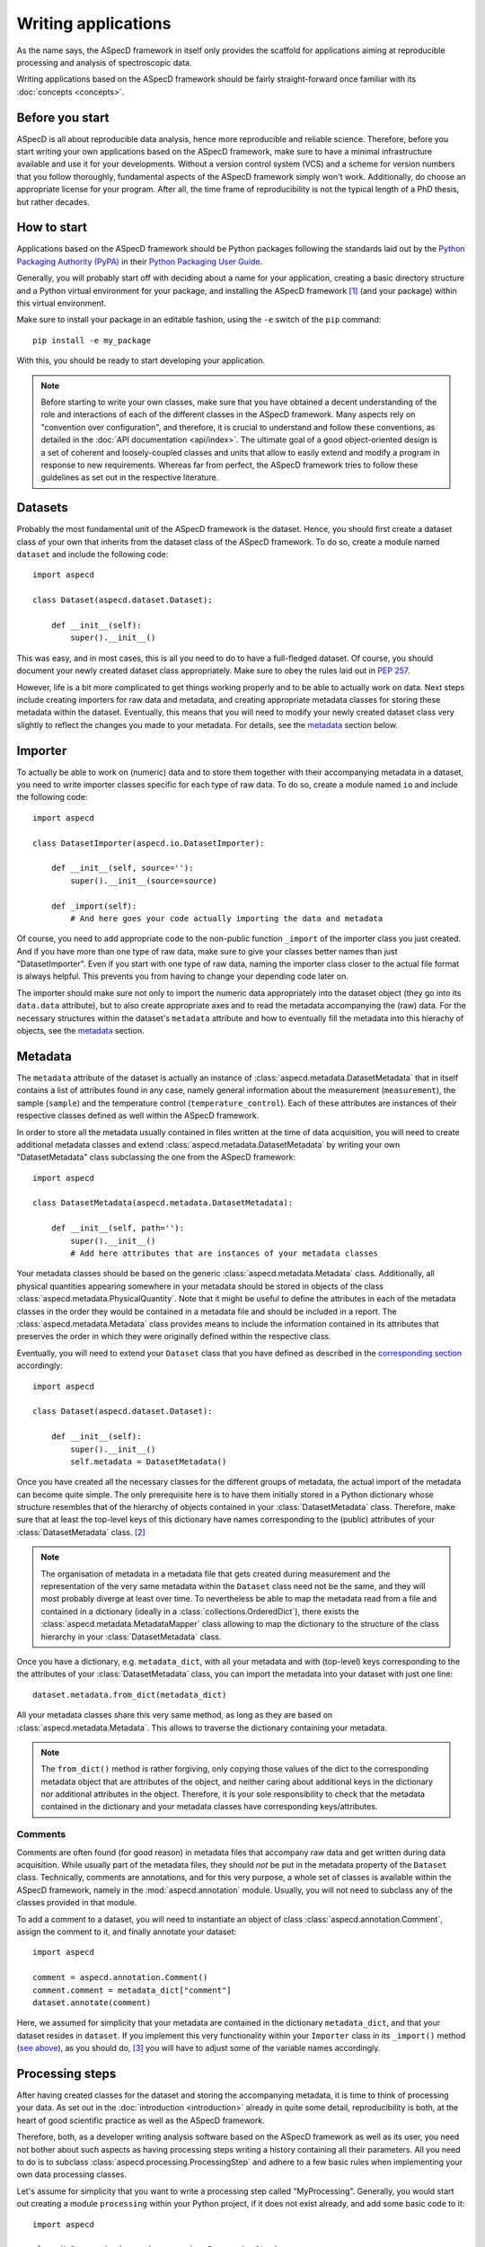====================
Writing applications
====================

As the name says, the ASpecD framework in itself only provides the scaffold for applications aiming at reproducible processing and analysis of spectroscopic data.

Writing applications based on the ASpecD framework should be fairly straight-forward once familiar with its :doc:`concepts <concepts>`.


Before you start
================

ASpecD is all about reproducible data analysis, hence more reproducible and reliable science. Therefore, before you start writing your own applications based on the ASpecD framework, make sure to have a minimal infrastructure available and use it for your developments. Without a version control system (VCS) and a scheme for version numbers that you follow thoroughly, fundamental aspects of the ASpecD framework simply won't work. Additionally, do choose an appropriate license for your program. After all, the time frame of reproducibility is not the typical length of a PhD thesis, but rather decades.


How to start
============

Applications based on the ASpecD framework should be Python packages following the standards laid out by the `Python Packaging Authority (PyPA) <https://www.pypa.io/>`_ in their `Python Packaging User Guide <https://python-packaging-user-guide.readthedocs.io/>`_.

Generally, you will probably start off with deciding about a name for your application, creating a basic directory structure and a Python virtual environment for your package, and installing the ASpecD framework [#aspecd_availability]_ (and your package) within this virtual environment.

Make sure to install your package in an editable fashion, using the ``-e`` switch of the ``pip`` command::

  pip install -e my_package

With this, you should be ready to start developing your application.


.. note::
    Before starting to write your own classes, make sure that you have obtained a decent understanding of the role and interactions of each of the different classes in the ASpecD framework. Many aspects rely on "convention over configuration", and therefore, it is crucial to understand and follow these conventions, as detailed in the :doc:`API documentation <api/index>`. The ultimate goal of a good object-oriented design is a set of coherent and loosely-coupled classes and units that allow to easily extend and modify a program in response to new requirements. Whereas far from perfect, the ASpecD framework tries to follow these guidelines as set out in the respective literature.


Datasets
========

Probably the most fundamental unit of the ASpecD framework is the dataset. Hence, you should first create a dataset class of your own that inherits from the dataset class of the ASpecD framework. To do so, create a module named ``dataset`` and include the following code::

    import aspecd

    class Dataset(aspecd.dataset.Dataset):

        def __init__(self):
            super().__init__()

This was easy, and in most cases, this is all you need to do to have a full-fledged dataset. Of course, you should document your newly created dataset class appropriately. Make sure to obey the rules laid out in `PEP 257 <https://www.python.org/dev/peps/pep-0257/>`_.

However, life is a bit more complicated to get things working properly and to be able to actually work on data. Next steps include creating importers for raw data and metadata, and creating appropriate metadata classes for storing these metadata within the dataset. Eventually, this means that you will need to modify your newly created dataset class very slightly to reflect the changes you made to your metadata. For details, see the `metadata`_ section below.


Importer
========

To actually be able to work on (numeric) data and to store them together with their accompanying metadata in a dataset, you need to write importer classes specific for each type of raw data. To do so, create a module named ``io`` and include the following code::

    import aspecd

    class DatasetImporter(aspecd.io.DatasetImporter):

        def __init__(self, source=''):
            super().__init__(source=source)

        def _import(self):
            # And here goes your code actually importing the data and metadata

Of course, you need to add appropriate code to the non-public function ``_import`` of the importer class you just created. And if you have more than one type of raw data, make sure to give your classes better names than just "DatasetImporter". Even if you start with one type of raw data, naming the importer class closer to the actual file format is always helpful. This prevents you from having to change your depending code later on.

The importer should make sure not only to import the numeric data appropriately into the dataset object (they go into its ``data.data`` attribute), but to also create appropriate axes and to read the metadata accompanying the (raw) data. For the necessary structures within the dataset's ``metadata`` attribute and how to eventually fill the metadata into this hierachy of objects, see the `metadata`_ section.


Metadata
========

The ``metadata`` attribute of the dataset is actually an instance of :class:`aspecd.metadata.DatasetMetadata` that in itself contains a list of attributes found in any case, namely general information about the measurement (``measurement``), the sample (``sample``) and the temperature control (``temperature_control``). Each of these attributes are instances of their respective classes defined as well within the ASpecD framework.

In order to store all the metadata usually contained in files written at the time of data acquisition, you will need to create additional metadata classes and extend :class:`aspecd.metadata.DatasetMetadata` by writing your own "DatasetMetadata" class subclassing the one from the ASpecD framework::

    import aspecd

    class DatasetMetadata(aspecd.metadata.DatasetMetadata):

        def __init__(self, path=''):
            super().__init__()
            # Add here attributes that are instances of your metadata classes

Your metadata classes should be based on the generic :class:`aspecd.metadata.Metadata` class. Additionally, all physical quantities appearing somewhere in your metadata should be stored in objects of the class :class:`aspecd.metadata.PhysicalQuantity`. Note that it might be useful to define the attributes in each of the metadata classes in the order they would be contained in a metadata file and should be included in a report. The :class:`aspecd.metadata.Metadata` class provides means to include the information contained in its attributes that preserves the order in which they were originally defined within the respective class.

Eventually, you will need to extend your ``Dataset`` class that you have defined as described in the `corresponding section <#datasets>`_ accordingly::

    import aspecd

    class Dataset(aspecd.dataset.Dataset):

        def __init__(self):
            super().__init__()
            self.metadata = DatasetMetadata()

Once you have created all the necessary classes for the different groups of metadata, the actual import of the metadata can become quite simple. The only prerequisite here is to have them initially stored in a Python dictionary whose structure resembles that of the hierarchy of objects contained in your :class:`DatasetMetadata` class. Therefore, make sure that at least the top-level keys of this dictionary have names corresponding to the (public) attributes of your :class:`DatasetMetadata` class. [#metadata_names]_

.. note::
  The organisation of metadata in a metadata file that gets created during measurement and the representation of the very same metadata within the ``Dataset`` class need not be the same, and they will most probably diverge at least over time. To nevertheless be able to map the metadata read from a file and contained in a dictionary (ideally in a :class:`collections.OrderedDict`), there exists the :class:`aspecd.metadata.MetadataMapper` class allowing to map the dictionary to the structure of the class hierarchy in your :class:`DatasetMetadata` class.

Once you have a dictionary, e.g. ``metadata_dict``, with all your metadata and with (top-level) keys corresponding to the the attributes of your :class:`DatasetMetadata` class, you can import the metadata into your dataset with just one line::

    dataset.metadata.from_dict(metadata_dict)

All your metadata classes share this very same method, as long as they are based on :class:`aspecd.metadata.Metadata`. This allows to traverse the dictionary containing your metadata.

.. note::
  The ``from_dict()`` method is rather forgiving, only copying those values of the dict to the corresponding metadata object that are attributes of the object, and neither caring about additional keys in the dictionary nor additional attributes in the object. Therefore, it is your sole responsibility to check that the metadata contained in the dictionary and your metadata classes have corresponding keys/attributes.

.. todo::
  Should the metadata classes go into the dataset module (in the ASpecD framework as well), or should this be a separate module? At least in applications based on the ASpecD framework, having it in the dataset module seems more sensible, as there is otherwise not much content.


Comments
--------

Comments are often found (for good reason) in metadata files that accompany raw data and get written during data acquisition. While usually part of the metadata files, they should *not* be put in the metadata property of the ``Dataset`` class. Technically, comments are annotations, and for this very purpose, a whole set of classes is available within the ASpecD framework, namely in the :mod:`aspecd.annotation` module. Usually, you will not need to subclass any of the classes provided in that module.

To add a comment to a dataset, you will need to instantiate an object of class :class:`aspecd.annotation.Comment`, assign the comment to it, and finally annotate your dataset::

    import aspecd

    comment = aspecd.annotation.Comment()
    comment.comment = metadata_dict["comment"]
    dataset.annotate(comment)

Here, we assumed for simplicity that your metadata are contained in the dictionary ``metadata_dict``, and that your dataset resides in ``dataset``. If you implement this very functionality within your ``Importer`` class in its ``_import()`` method (`see above <#importer>`_), as you should do, [#import_method]_ you will have to adjust some of the variable names accordingly.


Processing steps
================

After having created classes for the dataset and storing the accompanying metadata, it is time to think of processing your data. As set out in the :doc:`introduction <introduction>` already in quite some detail, reproducibility is both, at the heart of good scientific practice as well as the ASpecD framework.

Therefore, both, as a developer writing analysis software based on the ASpecD framework as well as its user, you need not bother about such aspects as having processing steps writing a history containing all their parameters. All you need to do is to subclass :class:`aspecd.processing.ProcessingStep` and adhere to a few basic rules when implementing your own data processing classes.

Let's assume for simplicity that you want to write a processing step called "MyProcessing". Generally, you would start out creating a module ``processing`` within your Python project, if it does not exist already, and add some basic code to it::

    import aspecd

    class MyProcessing(aspecd.processing.ProcessingStep):

        def __init__(self):
            super().__init__()
            self.description = 'My processing step'
            self.undoable = True

        def _perform_task(self):
            # And here goes your code performing the actual processing step

A few comments on this code stub:

* Always set the ``description`` attribute appropriately, as it gets stored in the history and is intended to give the user a first impression of what the processing step was good for. Be concise. More than about 60 characters are definitely too exhaustive.

* Usually, the processing steps are undoable, hence, set the attribute ``undoable`` appropriately. For safety reasons, it is set to ``False`` in the base class.

* Store all parameters, implicit and explicit, in the public attribute ``parameters`` of the :class:`ProcessingStep` class. This application of the "convention over configuration" strategy greatly facilitates automatic processing of your data and proper handling of the history.

* Put all the actual processing into the :meth:`_perform_task()` method. Usually, this will contain a series of calls to other non-public methods performing each their respective part of the processing step.

* Your classes inheriting from :class:`aspecd.processing.ProcessingStep` should have no more public attributes than their parent class.

* Put *all* your processing steps into the :mod:`processing` module, as this is a prerequisite for reproducing your data processing afterwards. This is another application of the "convention over configuration" strategy greatly facilitating the automatic handling of your data.

If you need to sanitise the parameters before applying the actual processing step to your data, override the non-public method ``_sanitise_parameters()`` that will be called straight before ``_perform_task()`` when calling the ``process()`` method on either the ``ProcessingStep`` object or the ``Dataset`` object.


What's next?
============

Of course, there is much more to a full-fledged application for processing and analysis of spectroscopic data, but the steps described so far should get you somehow started.

Additional aspects you may want to consider and that will be detailed here a bit more in the future include:

* Plotting

* Reports based on pre-defined templates

* Recipe-driven data processing and analysis

Make sure to understand the :doc:`underlying concepts of the ASpecD framework <concepts>` and have a look at its :doc:`API documentation <api/index>` as well as the source code.


.. rubric:: Footnotes

.. [#aspecd_availability] Currently, the ASpecD framework is not available via the `Python Package Index (PyPI) <https://pypi.org/>`_, but only via checkout from a local gitlab instance. Ask its author for details.

.. [#metadata_names] Note that at least for older metadata files in the author's lab, the block named "General" needs to be renamed into "measurement" in the dictionary containing the metadata to correspond to the :class:`aspecd.metadata.Measurement` class.

.. [#import_method] Usually, your :meth:`_import()` method will consist of calls to other (non-public) methods of your :class:`Dataset` class. Typical use cases would be methods for importing numeric data and metadata, respectively. This is, however, just the usual general advice for small functions/methods with statements that all share the same level of abstraction. See the appropriate literature for more details on this topic.
